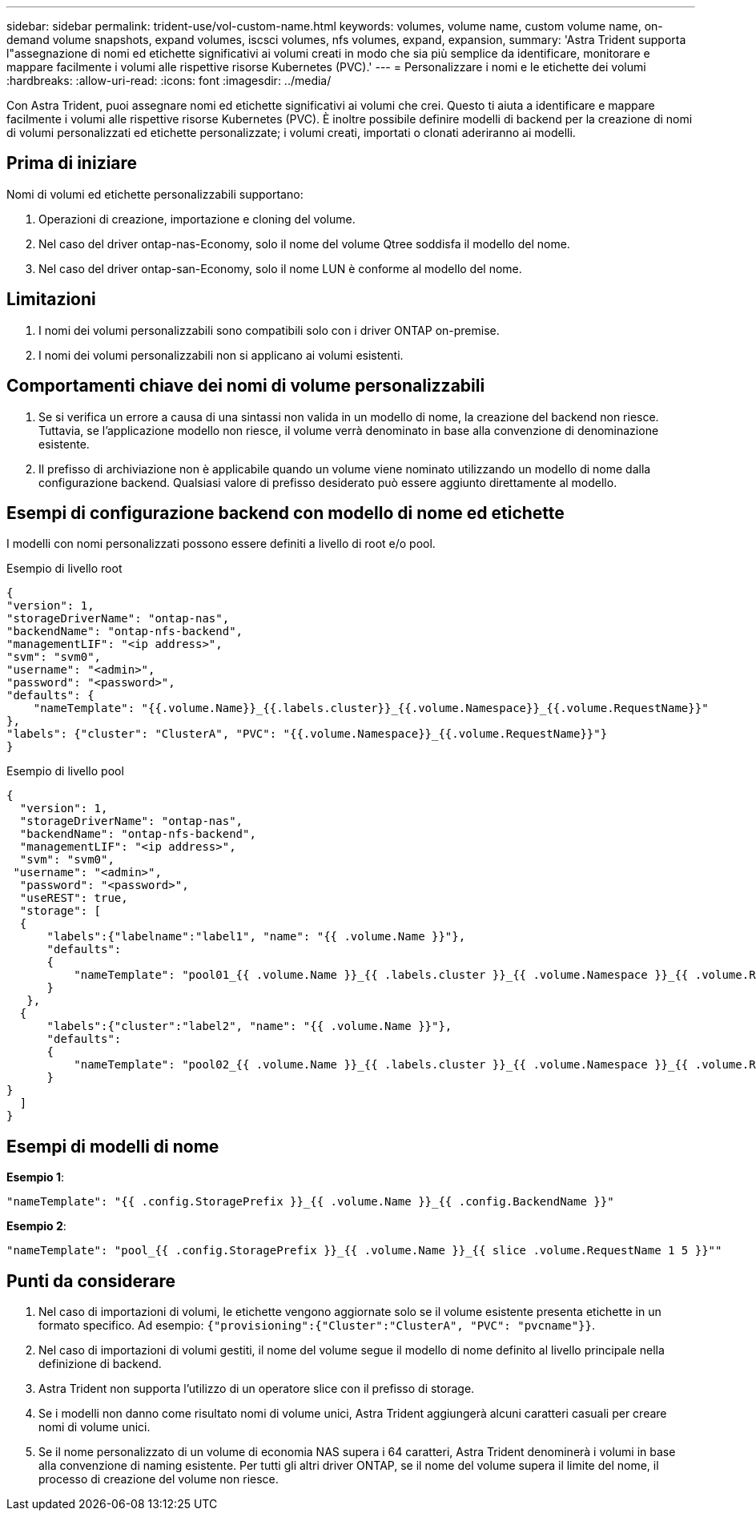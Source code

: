 ---
sidebar: sidebar 
permalink: trident-use/vol-custom-name.html 
keywords: volumes, volume name, custom volume name, on-demand volume snapshots, expand volumes, iscsci volumes, nfs volumes, expand, expansion, 
summary: 'Astra Trident supporta l"assegnazione di nomi ed etichette significativi ai volumi creati in modo che sia più semplice da identificare, monitorare e mappare facilmente i volumi alle rispettive risorse Kubernetes (PVC).' 
---
= Personalizzare i nomi e le etichette dei volumi
:hardbreaks:
:allow-uri-read: 
:icons: font
:imagesdir: ../media/


[role="lead"]
Con Astra Trident, puoi assegnare nomi ed etichette significativi ai volumi che crei. Questo ti aiuta a identificare e mappare facilmente i volumi alle rispettive risorse Kubernetes (PVC). È inoltre possibile definire modelli di backend per la creazione di nomi di volumi personalizzati ed etichette personalizzate; i volumi creati, importati o clonati aderiranno ai modelli.



== Prima di iniziare

Nomi di volumi ed etichette personalizzabili supportano:

. Operazioni di creazione, importazione e cloning del volume.
. Nel caso del driver ontap-nas-Economy, solo il nome del volume Qtree soddisfa il modello del nome.
. Nel caso del driver ontap-san-Economy, solo il nome LUN è conforme al modello del nome.




== Limitazioni

. I nomi dei volumi personalizzabili sono compatibili solo con i driver ONTAP on-premise.
. I nomi dei volumi personalizzabili non si applicano ai volumi esistenti.




== Comportamenti chiave dei nomi di volume personalizzabili

. Se si verifica un errore a causa di una sintassi non valida in un modello di nome, la creazione del backend non riesce. Tuttavia, se l'applicazione modello non riesce, il volume verrà denominato in base alla convenzione di denominazione esistente.
. Il prefisso di archiviazione non è applicabile quando un volume viene nominato utilizzando un modello di nome dalla configurazione backend. Qualsiasi valore di prefisso desiderato può essere aggiunto direttamente al modello.




== Esempi di configurazione backend con modello di nome ed etichette

I modelli con nomi personalizzati possono essere definiti a livello di root e/o pool.

.Esempio di livello root
[listing]
----
{
"version": 1,
"storageDriverName": "ontap-nas",
"backendName": "ontap-nfs-backend",
"managementLIF": "<ip address>",
"svm": "svm0",
"username": "<admin>",
"password": "<password>",
"defaults": {
    "nameTemplate": "{{.volume.Name}}_{{.labels.cluster}}_{{.volume.Namespace}}_{{.volume.RequestName}}"
},
"labels": {"cluster": "ClusterA", "PVC": "{{.volume.Namespace}}_{{.volume.RequestName}}"}
}

----
.Esempio di livello pool
[listing]
----
{
  "version": 1,
  "storageDriverName": "ontap-nas",
  "backendName": "ontap-nfs-backend",
  "managementLIF": "<ip address>",
  "svm": "svm0",
 "username": "<admin>",
  "password": "<password>",
  "useREST": true,
  "storage": [
  {
      "labels":{"labelname":"label1", "name": "{{ .volume.Name }}"},
      "defaults":
      {
          "nameTemplate": "pool01_{{ .volume.Name }}_{{ .labels.cluster }}_{{ .volume.Namespace }}_{{ .volume.RequestName }}"
      }
   },
  {
      "labels":{"cluster":"label2", "name": "{{ .volume.Name }}"},
      "defaults":
      {
          "nameTemplate": "pool02_{{ .volume.Name }}_{{ .labels.cluster }}_{{ .volume.Namespace }}_{{ .volume.RequestName }}"
      }
}
  ]
}
----


== Esempi di modelli di nome

*Esempio 1*:

[listing]
----
"nameTemplate": "{{ .config.StoragePrefix }}_{{ .volume.Name }}_{{ .config.BackendName }}"
----
*Esempio 2*:

[listing]
----
"nameTemplate": "pool_{{ .config.StoragePrefix }}_{{ .volume.Name }}_{{ slice .volume.RequestName 1 5 }}""
----


== Punti da considerare

. Nel caso di importazioni di volumi, le etichette vengono aggiornate solo se il volume esistente presenta etichette in un formato specifico. Ad esempio: `{"provisioning":{"Cluster":"ClusterA", "PVC": "pvcname"}}`.
. Nel caso di importazioni di volumi gestiti, il nome del volume segue il modello di nome definito al livello principale nella definizione di backend.
. Astra Trident non supporta l'utilizzo di un operatore slice con il prefisso di storage.
. Se i modelli non danno come risultato nomi di volume unici, Astra Trident aggiungerà alcuni caratteri casuali per creare nomi di volume unici.
. Se il nome personalizzato di un volume di economia NAS supera i 64 caratteri, Astra Trident denominerà i volumi in base alla convenzione di naming esistente. Per tutti gli altri driver ONTAP, se il nome del volume supera il limite del nome, il processo di creazione del volume non riesce.

